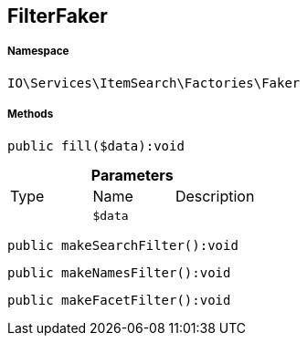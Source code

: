 :table-caption!:
:example-caption!:
:source-highlighter: prettify
:sectids!:
[[io__filterfaker]]
== FilterFaker





===== Namespace

`IO\Services\ItemSearch\Factories\Faker`






===== Methods

[source%nowrap, php]
----

public fill($data):void

----

    







.*Parameters*
|===
|Type |Name |Description
|
a|`$data`
|
|===


[source%nowrap, php]
----

public makeSearchFilter():void

----

    







[source%nowrap, php]
----

public makeNamesFilter():void

----

    







[source%nowrap, php]
----

public makeFacetFilter():void

----

    







